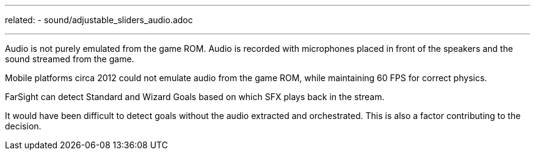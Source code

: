 ---
related:
    - sound/adjustable_sliders_audio.adoc

---

Audio is not purely emulated from the game ROM.
Audio is recorded with microphones placed in front of the speakers and the sound streamed from the game.

Mobile platforms circa 2012 could not emulate audio from the game ROM, while maintaining 60 FPS for correct physics.

FarSight can detect Standard and Wizard Goals based on which SFX plays back in the stream. 

It would have been difficult to detect goals without the audio extracted and orchestrated. 
This is also a factor contributing to the decision.
